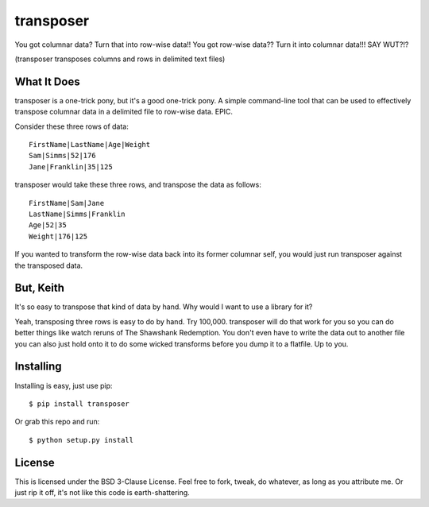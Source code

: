 transposer
==========
You got columnar data? Turn that into row-wise data!! You got
row-wise data?? Turn it into columnar data!!! SAY WUT?!?

(transposer transposes columns and rows in delimited text files)

What It Does
------------ 
transposer is a one-trick pony, but it's a good one-trick pony.
A simple command-line tool that can be used to effectively
transpose columnar data in a delimited file to row-wise data. EPIC.

Consider these three rows of data:

::

   FirstName|LastName|Age|Weight
   Sam|Simms|52|176
   Jane|Franklin|35|125

transposer would take these three rows, and transpose the data as follows:

::

   FirstName|Sam|Jane
   LastName|Simms|Franklin
   Age|52|35
   Weight|176|125

If you wanted to transform the row-wise data back into its former columnar self,
you would just run transposer against the transposed data.

But, Keith
----------
It's so easy to transpose that kind of data by hand. Why would I want to use 
a library for it?

Yeah, transposing three rows is easy to do by hand. Try 100,000. transposer will
do that work for you so you can do better things like watch reruns of The
Shawshank Redemption. You don't even have to write the data out to another file
you can also just hold onto it to do some wicked transforms before you dump
it to a flatfile. Up to you.

Installing
----------
Installing is easy, just use pip:

::
   
   $ pip install transposer

Or grab this repo and run:

::

   $ python setup.py install


License
-------
This is licensed under the BSD 3-Clause License. Feel free to fork, tweak, do 
whatever, as long as you attribute me. Or just rip it off, it's not like this
code is earth-shattering.

